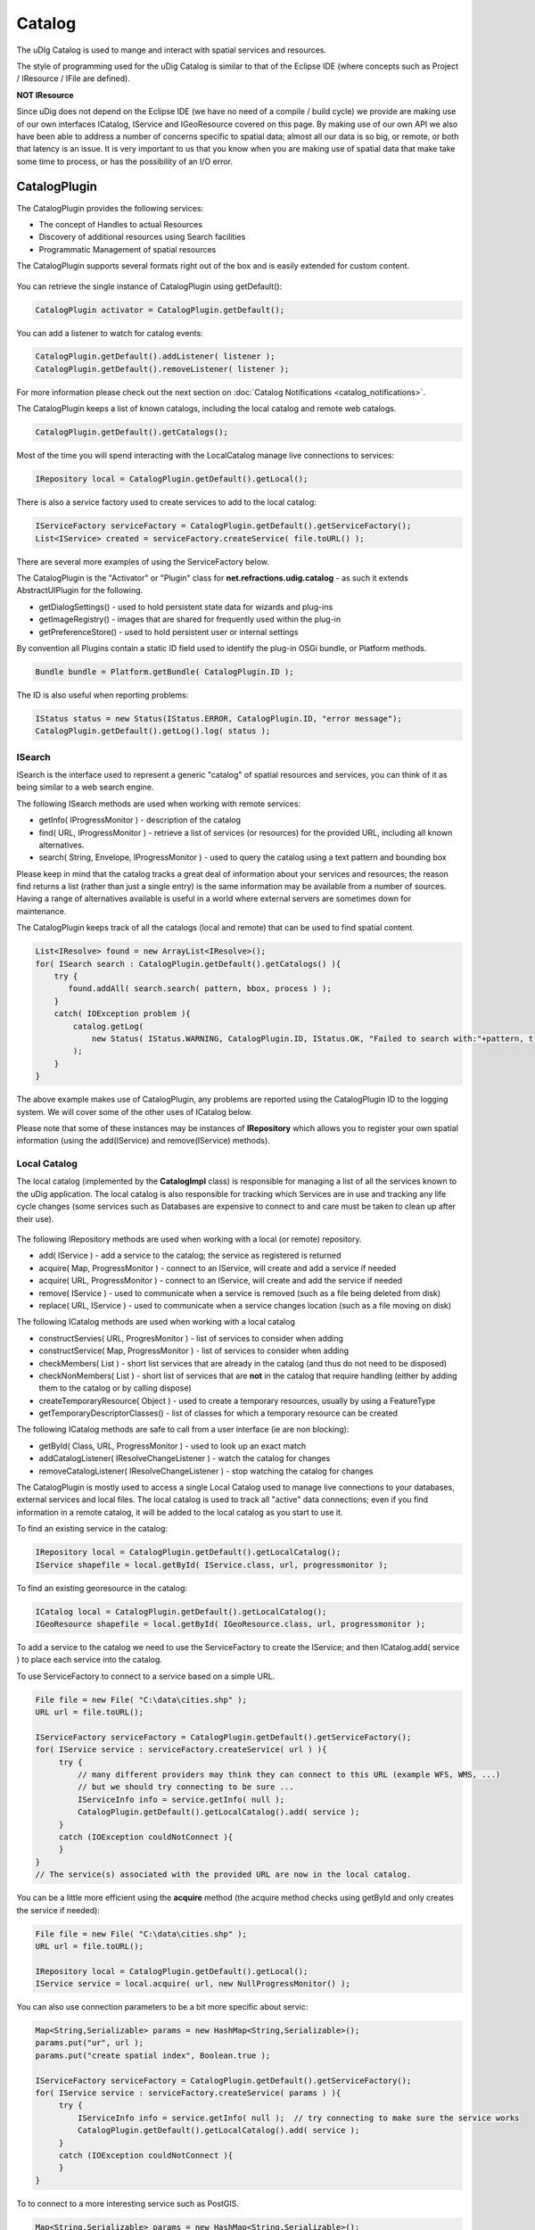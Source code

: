 Catalog
=======

The uDIg Catalog is used to mange and interact with spatial services and resources.

The style of programming used for the uDig Catalog is similar to that of the Eclipse IDE (where
concepts such as Project / IResource / IFile are defined).

**NOT IResource**

Since uDig does not depend on the Eclipse IDE (we have no need of a compile / build cycle) we
provide are making use of our own interfaces ICatalog, IService and IGeoResource covered on this
page. By making use of our own API we also have been able to address a number of concerns specific
to spatial data; almost all our data is so big, or remote, or both that latency is an issue. It is
very important to us that you know when you are making use of spatial data that make take some time
to process, or has the possibility of an I/O error.

CatalogPlugin
-------------

The CatalogPlugin provides the following services:

-  The concept of Handles to actual Resources
-  Discovery of additional resources using Search facilities
-  Programmatic Management of spatial resources

The CatalogPlugin supports several formats right out of the box and is easily extended for custom
content.

.. figure:: /images/catalog/CatalogPlugin.PNG
   :align: center
   :alt: 

You can retrieve the single instance of CatalogPlugin using getDefault():

.. code-block:: java

    CatalogPlugin activator = CatalogPlugin.getDefault();


You can add a listener to watch for catalog events:

.. code-block:: java

    CatalogPlugin.getDefault().addListener( listener );
    CatalogPlugin.getDefault().removeListener( listener );


For more information please check out the next section on :doc:`Catalog Notifications <catalog_notifications>`.

The CatalogPlugin keeps a list of known catalogs, including the local catalog and remote web
catalogs.

.. code-block:: java

    CatalogPlugin.getDefault().getCatalogs();

Most of the time you will spend interacting with the LocalCatalog manage live connections to
services:

.. code-block:: java

    IRepository local = CatalogPlugin.getDefault().getLocal();

There is also a service factory used to create services to add to the local catalog:

.. code-block:: java

    IServiceFactory serviceFactory = CatalogPlugin.getDefault().getServiceFactory();
    List<IService> created = serviceFactory.createService( file.toURL() );

There are several more examples of using the ServiceFactory below.

The CatalogPlugin is the "Activator" or "Plugin" class for **net.refractions.udig.catalog** - as
such it extends AbstractUIPlugin for the following.

-  getDialogSettings() - used to hold persistent state data for wizards and plug-ins
-  getImageRegistry() - images that are shared for frequently used within the plug-in
-  getPreferenceStore() - used to hold persistent user or internal settings

By convention all Plugins contain a static ID field used to identify the plug-in OSGi bundle, or
Platform methods.

.. code-block:: java

    Bundle bundle = Platform.getBundle( CatalogPlugin.ID );

The ID is also useful when reporting problems:

.. code-block:: java

    IStatus status = new Status(IStatus.ERROR, CatalogPlugin.ID, "error message");
    CatalogPlugin.getDefault().getLog().log( status );

ISearch
^^^^^^^

ISearch is the interface used to represent a generic "catalog" of spatial resources and services,
you can think of it as being similar to a web search engine.

The following ISearch methods are used when working with remote services:

-  getInfo( IProgressMonitor ) - description of the catalog
-  find( URL, IProgressMonitor ) - retrieve a list of services (or resources) for the provided URL,
   including all known alternatives.
-  search( String, Envelope, IProgressMonitor ) - used to query the catalog using a text pattern and
   bounding box

Please keep in mind that the catalog tracks a great deal of information about your services and
resources; the reason find returns a list (rather than just a single entry) is the same information
may be available from a number of sources. Having a range of alternatives available is useful in a
world where external servers are sometimes down for maintenance.

The CatalogPlugin keeps track of all the catalogs (local and remote) that can be used to find
spatial content.

.. code-block:: java

    List<IResolve> found = new ArrayList<IResolve>();
    for( ISearch search : CatalogPlugin.getDefault().getCatalogs() ){
        try {
           found.addAll( search.search( pattern, bbox, process ) );
        }
        catch( IOException problem ){
            catalog.getLog(
                new Status( IStatus.WARNING, CatalogPlugin.ID, IStatus.OK, "Failed to search with:"+pattern, t)
            );
        }
    }

The above example makes use of CatalogPlugin, any problems are reported using the CatalogPlugin ID
to the logging system. We will cover some of the other uses of ICatalog below.

Please note that some of these instances may be instances of **IRepository** which allows you to
register your own spatial information (using the add(IService) and remove(IService) methods).

Local Catalog
^^^^^^^^^^^^^

The local catalog (implemented by the **CatalogImpl** class) is responsible for managing a list of
all the services known to the uDig application. The local catalog is also responsible for tracking
which Services are in use and tracking any life cycle changes (some services such as Databases are
expensive to connect to and care must be taken to clean up after their use).

.. figure:: /images/catalog/ICatalog.PNG
   :align: center
   :alt: 

The following IRepository methods are used when working with a local (or remote) repository.

-  add( IService ) - add a service to the catalog; the service as registered is returned
-  acquire( Map, ProgressMonitor ) - connect to an IService, will create and add a service if needed
-  acquire( URL, ProgressMonitor ) - connect to an IService, will create and add the service if
   needed
-  remove( IService ) - used to communicate when a service is removed (such as a file being deleted
   from disk)
-  replace( URL, IService ) - used to communicate when a service changes location (such as a file
   moving on disk)

The following ICatalog methods are used when working with a local catalog

-  constructServies( URL, ProgresMonitor ) - list of services to consider when adding
-  constructService( Map, ProgressMonitor ) - list of services to consider when adding
-  checkMembers( List ) - short list services that are already in the catalog (and thus do not need
   to be disposed)
-  checkNonMembers( List ) - short list of services that are **not** in the catalog that require
   handling (either by adding them to the catalog or by calling dispose)
-  createTemporaryResource( Object ) - used to create a temporary resources, usually by using a
   FeatureType
-  getTemporaryDescriptorClasses() - list of classes for which a temporary resource can be created

The following ICatalog methods are safe to call from a user interface (ie are non blocking):

-  getById( Class, URL, ProgressMonitor ) - used to look up an exact match
-  addCatalogListener( IResolveChangeListener ) - watch the catalog for changes
-  removeCatalogListener( IResolveChangeListener ) - stop watching the catalog for changes

The CatalogPlugin is mostly used to access a single Local Catalog used to manage live connections to
your databases, external services and local files. The local catalog is used to track all "active"
data connections; even if you find information in a remote catalog, it will be added to the local
catalog as you start to use it.

To find an existing service in the catalog:

.. code-block:: java

    IRepository local = CatalogPlugin.getDefault().getLocalCatalog();
    IService shapefile = local.getById( IService.class, url, progressmonitor );

To find an existing georesource in the catalog:

.. code-block:: java

    ICatalog local = CatalogPlugin.getDefault().getLocalCatalog();
    IGeoResource shapefile = local.getById( IGeoResource.class, url, progressmonitor );

To add a service to the catalog we need to use the ServiceFactory to create the IService; and then
ICatalog.add( service ) to place each service into the catalog.

To use ServiceFactory to connect to a service based on a simple URL.

.. code-block:: java

    File file = new File( "C:\data\cities.shp" );
    URL url = file.toURL();

    IServiceFactory serviceFactory = CatalogPlugin.getDefault().getServiceFactory();
    for( IService service : serviceFactory.createService( url ) ){
         try {
             // many different providers may think they can connect to this URL (example WFS, WMS, ...)
             // but we should try connecting to be sure ...
             IServiceInfo info = service.getInfo( null );
             CatalogPlugin.getDefault().getLocalCatalog().add( service );
         }
         catch (IOException couldNotConnect ){
         }
    }
    // The service(s) associated with the provided URL are now in the local catalog.

You can be a little more efficient using the **acquire** method (the acquire method checks using
getById and only creates the service if needed):

.. code-block:: java

    File file = new File( "C:\data\cities.shp" );
    URL url = file.toURL();

    IRepository local = CatalogPlugin.getDefault().getLocal();
    IService service = local.acquire( url, new NullProgressMonitor() );

You can also use connection parameters to be a bit more specific about servic:

.. code-block:: java

    Map<String,Serializable> params = new HashMap<String,Serializable>();
    params.put("ur", url );
    params.put("create spatial index", Boolean.true );

    IServiceFactory serviceFactory = CatalogPlugin.getDefault().getServiceFactory();
    for( IService service : serviceFactory.createService( params ) ){
         try {
             IServiceInfo info = service.getInfo( null );  // try connecting to make sure the service works
             CatalogPlugin.getDefault().getLocalCatalog().add( service );
         }
         catch (IOException couldNotConnect ){
         }
    }

To to connect to a more interesting service such as PostGIS.

.. code-block:: java

    Map<String,Serializable> params = new HashMap<String,Serializable>();
    params.put("dbtype", "postgis");           // must be "postgis"
    params.put("host", "www.refractions.net"); // the name or ip address of the machine running PostGIS
    params.put("port", new Integer(5432));     // the port that PostGIS is running on (generally 5432)
    params.put("database", "demo-bc");         // the name of the database to connect to.
    params.put("user", "demo");                // the user to connect with
    params.put("passwd", "demo");

    IRepository local = CatalogPlugin.getDefault().getLocal();
    IService service = local.acquire( params, new NullProgressMonitor() );

Or a Web Feature Server:

.. code-block:: java

    URL url = new URL("http://www2.dmsolutions.ca/cgi-bin/mswfs_gmap?Version=1.0.0&Request=GetCapabilities&Service=wfs");

    Map<String,Serializable> params = new HashMap<String,Serializable>();
    params.put( WFSDataStoreFactory.URL.key, url );
    params.put( WFSDataStoreFactory.LENIENT.key, true );
    params.put( WFSDataStoreFactory.TRY_GZIP.key, true );

    IRepository local = CatalogPlugin.getDefault().getLocal();
    IService service = local.acquire( params, new NullProgressMonitor() );

.. todo:: 
   change to docs.geotools.org

To determine the connection parameters for many common servers review the `GeoTools User
Guide <http://docs.codehaus.org/display/GEOTDOC/Home>`_.

* `http://docs.codehaus.org/display/GEOTDOC/ArcSDE+Plugin <http://docs.codehaus.org/display/GEOTDOC/ArcSDE+Plugin>`_
* `http://docs.codehaus.org/display/GEOTDOC/Shapefile+Plugin <http://docs.codehaus.org/display/GEOTDOC/Shapefile+Plugin>`_
* `http://docs.codehaus.org/display/GEOTDOC/WFS+Plugin <http://docs.codehaus.org/display/GEOTDOC/WFS+Plugin>`_
* `http://docs.codehaus.org/display/GEOTDOC/DB2+Plugin <http://docs.codehaus.org/display/GEOTDOC/DB2+Plugin>`_
* `http://docs.codehaus.org/display/GEOTDOC/PostGIS+Plugin <http://docs.codehaus.org/display/GEOTDOC/PostGIS+Plugin>`_

IService
^^^^^^^^

The CatalogPlugin uses the interface IService to model a local or remote service.

Here are some examples to get us started:

-  A remote Database
-  A local File on disk
-  A Web Feature Server
-  An "internal" service such as the MapGraphics included with uDig

The identifier of a service is available - so you can find the service again at another time.

.. code-block:: java

    // recommended!
    ID id = service.getID();

    // slow!
    URL identifier = service.getIdentifier();

The id is like a quick version of URL (not subject to the usual delays during hashcode and equals).

You can grab a copy of the service title:

.. code-block:: java

    String title = service.getTitle()

This is useful when listing the service in a user interface (as it will make use of a cached copy of
the
 service title and not have to connect).

The connection parameters are available; you can store these parameters if you would like to connect
to the service again at a later time.

.. code-block:: java

    Map<String,Serializable> params = service.getConnectionParams()

For a Map the connection parameters are stored (so as a Map loads we will ensure each required
service is available in the local catalog). The catalog will also store these connection parameters
between runs so it can connect to the service again.

You can figure out which catalog the service belongs to:

.. code-block:: java

    ICatalog catalog = service.parent( new NullProgressMonitor() );

This method actually needs to connect to the service so a ProgressMonitor is used (allowing the user
to cancel).

To retrieve information about a service including its title, description and icon you can ask for
the ServiceInfo object:

.. code-block:: java

    IServiceInfo info = service.getInfo( new NullProgressMonitor());

    String title = info.getTitle();
    String description = info.getDescription();
    double metric = info.getMetric();

Grabbing a IServiceInfo is the best way to check if you can connect to a service. You will find that
the **IService.getMetric()** provides a good measurement of how well the service will work. It is used to
indicate if the service has all the information it needs to function smoothly. If some information
is missing, such as a coordinate reference system or index, some prep may be required.

You can check if a service is connected:

.. code-block:: java

    Status status = service.getStatus();

A service contains children.

.. code-block:: java

    for( IResolve child : service.members(new NullProgressMonitor())){
        //work with child
    }

These children are often IGeoResources representing spatial data; but they may also be folders or
processes depending on the service.

If you are only interested in spatial data there is a specific method that will list only the
GeoResources with useful data.

.. code-block:: java

    for( IGeoResource georesource : service.resources(new NullProgressMonitor()) ){
        // work with resource
    }

Service Specific Examples
'''''''''''''''''''''''''

To access a shapefile:

.. code-block:: java

    if( service.canResolve( ShapefileDataStore.class )){
         ShapefileDataStore shapefile = service.resolve( ShapefileDataStore.class, new NullProgressMonitor() );
    }

To access a WebMapServer:

.. code-block:: java

    if( service.canResolve( WebMapServer.class )){
        WebMapServer wms = service.resolve( WebMapServer.class, new NullProgressMonitor() );
        ...
    }

To access PostGIS data store:

.. code-block:: java

    if( service.canResolve( PostgisDataStore.class )){
         PostgisDataStore database = service.resolve( PostgisDataStore.class, new NullProgressMonitor() );
         ...
    }

To work with PostGIS jdbc connection:

.. code-block:: java

    if( service.canResolve( Connection.class )){
         Connection connection = service.resolve( Connection.class, new NullProgressMonitor() );
         try {
            ... issue jdbc commands...
         }
         finally {

            connection.close();
         }
    }

To access a WebMapServer:

.. code-block:: java

    if( service.canResolve( WebMapServer.class )){
        WebMapServer wms = service.resolve( WebMapServer.class, new NullProgressMonitor() );
        ...
    }

IGeoResource
^^^^^^^^^^^^

One of the most useful things stored in a catalog is actual spatial data. The IGeoResource interface
represents real information, the kind you can display on screen or perform analysis on.

Here are a few examples to get us started with:

-  A Table or View in a database
-  A FeatureCollection made available through a Web Feature Server (WFS)
-  A Web Map Server (WMS) Layer
-  The contents of a shapefile
-  A GridCoverage contained in an ArcGrid file

The **IGeoResource** implementation does not place any restrictions on the interface used to
interact with the external resource. That said here are our top contenders for most popular
interface:

From GeoTools:

-  **org.geotools.data.FeatureSource** used to represent Feature information available in a File,
   Database or Web Feature Server
-  **org.geotools.data.FeatureStore** used to represent Feature information that allows
   modification.
-  **org.geotools.data.ows.Layer** represents a externalized rendering service advertised by a WMS
-  **org.geotools.coverage.io.AbstractGridCoverageReader** represents raster information such as
   GeoTIFF or ArcGRID content

From Java:

-  **java.sql.Connection** a JDBC connection used to directly communicate with a database

Please see the Advanced section for details on making your own content available: CAD file formats,
feature content from other toolkits, and dynamically generated content are all exciting
possibilities.

IGeoResource API Overview
^^^^^^^^^^^^^^^^^^^^^^^^^

-  getInfo( IProgressMonitor ) access to a GeoResourceInfo describing this resource
-  service( IPorgressMonitor ) the service providing this resource
-  getIdentifier() identifier used to locate the resource in the catalog
-  dispose( IProgressMonitor )

IGeoResource instances can formed into a tree:

-  members( IProgressMonitor ) - used to treat IGeoResource like a folder that contains more content
-  parent( IProgressMonitor ) - the parent containing this IGeoResource

Use of IGeoResourceInfo
^^^^^^^^^^^^^^^^^^^^^^^

.. todo:: 
    ....pending...

IResolve
^^^^^^^^

CatalogPlugin uses the model of a "handle" to allow access to spatial resources.

The concept of a resource handle is represented as the IResolve class:

-  acts as a **Proxy** for remote content, you can ask a few basic questions (say askign for the
   bounds) without having to connect to the real remote service
-  acts as an "Adapter" for interacting with data, you can turn your IResolve into the object you
   really want, behind the scenes the catalog will make the connection and return you the class used
   to interact with data.
-  acts as an "Extensible Interface", you can make up your own data access APIs and teach the
   catalog how to make use of them

Here are the core responsibilities of IResolve interface:

-  IResolve.getIdentifier() is a unique URL used to identify this resource in the catalog
-  IResolve.canResolve( Class type ) is a non blocking check to see if a **type** of resource is
   available for the handle
-  IResolve.resolve( Class type, IProgressMonitor monitor ) will acquire the requested resource

IResolve handles can form a tree using the following methods:

-  members( IResolve parent, IProgressMonitor )
-  parent( IProgressMonitor )

Finally, just because a handle exists does not mean the real resource resources exists or is
working. A service may be down, or a shapefile may not be created yet.

Here is how to check on the status of a IResolve:

-  IResolve.getStatus(), one of CONNECTED, NOTCONNECTED or BROKEN

Note: Methods that are blocking make use of a IProgressMonitor, and throw an IOException in the
event of a problem. This allows for both feedback during the operation, and strongly indicates to
calling code that blocking input/output will occur.

Let's quickly work with an example (to make this real)

Use of canResolve and resolve methods

.. code-block:: java

    public count shapes( File shapefile ){
        CatalogPlugin catalog = CatalogPlugin.getDefault();
        IServiceFactory factory = catalog.getServiceFactory();
        for( IResolve resolve : factory.acquire( shapefile.toUrl() ) ){
           if( resolve.canResolve( DataStore.class ) ){
               DataStore shape = resolve.resolve( DataStore.class );
               String typeName = shape.getTypeNames()[0];
               return shape.getFeatureSource( typeName ).count();
           }
        }
        return 0;
    }

.. note:: **Comparison with IResource**

   The IResolve interface follows the same design as the normal Eclipse IResource class.

   IResolve offers the following advantages over normal Eclipse IResource:

   -  IResolve explicitly represents a handle for a remote resource
   -  IResolve blocking behavior is explicit at the API level, anything that takes an IProgressMonitor
      or throws an IOException is blocking
   -  IResolve is available for RCP applications, normal IResource is part of the Eclipse IDE and
      cannot be used in a RCP application
   -  IResolve uses Java 5 enums, type narrowing and Templates for a simplified API

Extending Catalog Plugin (Advanced)
^^^^^^^^^^^^^^^^^^^^^^^^^^^^^^^^^^^

To extend catalog for additional formats you will need to make an implementation of IService,
IGeoResource and a WizardPage for your new content.

-  ServiceExtention: allow the catalog to work with new kinds of Services
-  ICatalog: teach the CatalogPlugin about new kinds of remote catalogs
-  temporaryResource: create new temporary resources
-  resolvers: teach the existing IResolve Implementations (like ShpGeoResource) about your
   application needs
-  friendly: build up assocations between services that are designed to work together

We are going to launch right into technical details here (this is the advanced section). If you
require additional background information please consider the following references:

-  Contributing to Eclipse (nice explanation of IResource, and IAdaptable)
* :doc:`eclipse_house_rules`


Common mistakes:

-  If you are used to making your own Eclipse plugins you may accidently depend on IResource, it
   will not be available at runtime since it is part of the Eclipse IDE.
-  `Eclipse House Rules <Eclipse%20House%20Rules.html>`_: You may only depend on public API packages
   (example net.refractions.udig.catalog). This is less of a problem since we are able to properly
   restrict packages in Eclipse 3.3.

ResolveManager
^^^^^^^^^^^^^^

Just because the core uDig team knows how to do a few tricks with Shapefiles, and turn them into a
FeatureSource does not mean you are left out of the game. You can teach the uDig catalog system new
tricks, making uDig classes aware of your applications needs at runtime.

.. figure:: /images/catalog/resolvemanager.png
   :align: center
   :alt: 

The ResolutionManager processes an extention point binding IResolve to new classes, you can use this
facility to integrate your own functionality with the uDig application.

Eclipse IDE Integration
^^^^^^^^^^^^^^^^^^^^^^^

When making your own instance of IResolve you can also implement IAdaptable (we ensured that no
method names would conflict). Implementing IAdaptable, and providing an adapter for IResource allows
for seamless integration with the Eclipse IDE.

This is out of scope for our current development effort - however the implementation is straight
forward and would allow integration of the GISPlatform with the wider Eclipse community. The Eclipse
workbench already checks for the classes supporting IAdaptable, and will automatically integrate any
class that responds to isAdaptable( IResource.class ).
